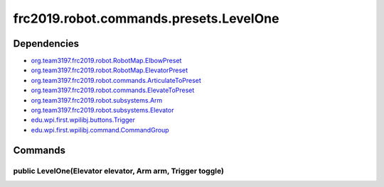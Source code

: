 =======================================
frc2019.robot.commands.presets.LevelOne
=======================================

------------
Dependencies
------------
- `org.team3197.frc2019.robot.RobotMap.ElbowPreset <https://2019-documentation.readthedocs.io/en/latest/Class%20Documentation/RobotMap.html#public-static-enum-elbowpreset>`_
- `org.team3197.frc2019.robot.RobotMap.ElevatorPreset <https://2019-documentation.readthedocs.io/en/latest/Class%20Documentation/RobotMap.html#public-static-enum-elevatorpreset>`_
- `org.team3197.frc2019.robot.commands.ArticulateToPreset <https://2019-documentation.readthedocs.io/en/latest/Class%20Documentation/Commands/ArticulateToPreset.html>`_
- `org.team3197.frc2019.robot.commands.ElevateToPreset <https://2019-documentation.readthedocs.io/en/latest/Class%20Documentation/Commands/ElevateToPreset.html>`_
- `org.team3197.frc2019.robot.subsystems.Arm <https://2019-documentation.readthedocs.io/en/latest/Class%20Documentation/Subsystems/Arm.html>`_
- `org.team3197.frc2019.robot.subsystems.Elevator <https://2019-documentation.readthedocs.io/en/latest/Class%20Documentation/Subsystems/Elevator.html>`_
- `edu.wpi.first.wpilibj.buttons.Trigger <http://first.wpi.edu/FRC/roborio/release/docs/java/edu/wpi/first/wpilibj/buttons/Trigger.html>`_
- `edu.wpi.first.wpilibj.command.CommandGroup <http://first.wpi.edu/FRC/roborio/release/docs/java/edu/wpi/first/wpilibj/command/CommandGroup.html>`_

--------
Commands
--------

~~~~~~~~~~~~~~~~~~~~~~~~~~~~~~~~~~~~~~~~~~~~~~~~~~~~~~~~~~~
public LevelOne(Elevator elevator, Arm arm, Trigger toggle)
~~~~~~~~~~~~~~~~~~~~~~~~~~~~~~~~~~~~~~~~~~~~~~~~~~~~~~~~~~~
